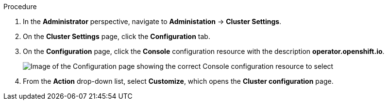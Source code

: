 // Text snippet included in the following modules:
//
// * modules/disable-quickstarts-admin-console.adoc
// * modules/configure-web-terminal-image-admin.adoc
// * modules/configure-web-terminal-timeout-admin.adoc

:_content-type: SNIPPET

.Procedure

. In the *Administrator* perspective, navigate to *Administation* -> *Cluster Settings*.
. On the *Cluster Settings* page, click the *Configuration* tab.
. On the *Configuration* page, click the *Console* configuration resource with the description *operator.openshift.io*.
+
image::cluster-settings-console.png[Image of the Configuration page showing the correct Console configuration resource to select]

. From the *Action* drop-down list, select *Customize*, which opens the *Cluster configuration* page.